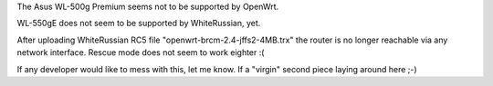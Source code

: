 The Asus WL-500g Premium seems not to be supported by OpenWrt.

WL-550gE does not seem to be supported by WhiteRussian, yet.

After uploading WhiteRussian RC5 file "openwrt-brcm-2.4-jffs2-4MB.trx" the router is no longer reachable via any network interface. Rescue mode does not seem to work eighter :(

If any developer would like to mess with this, let me know. If a "virgin" second piece laying around here ;-)
